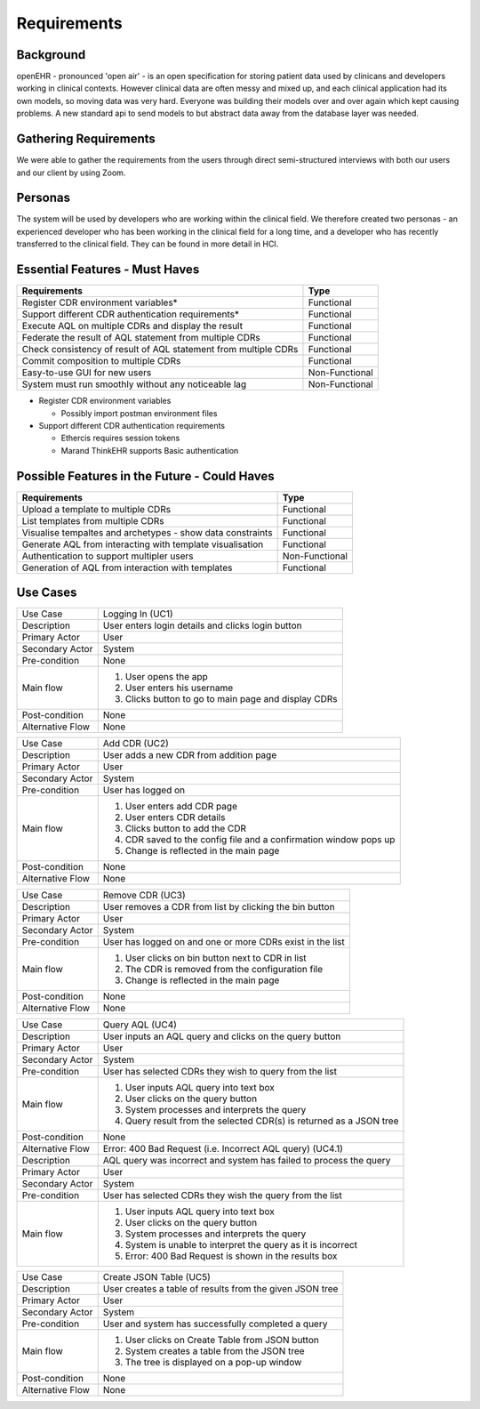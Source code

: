 Requirements
============

Background
----------
openEHR - pronounced 'open air' - is an open specification for storing patient data used by clinicans and developers working in clinical contexts. 
However clinical data are often messy and mixed up, and each clinical application had its own models, so moving data was very hard. 
Everyone was building their models over and over again which kept causing problems. A new standard api to send models to but abstract data away from the database layer was needed. 

Gathering Requirements
----------------------
We were able to gather the requirements from the users through direct semi-structured interviews with both our users and our client by using Zoom.

Personas
--------

The system will be used by developers who are working within the clinical field. We therefore created two personas -
an experienced developer who has been working in the clinical field for a long time, and a developer who has recently
transferred to the clinical field. They can be found in more detail in HCI.

Essential Features - Must Haves
-------------------------------
+-----------------------------------------------------------------+----------------+
|Requirements                                                     |Type            |
+=================================================================+================+
|Register CDR environment variables*                              |Functional      |
+-----------------------------------------------------------------+----------------+
|Support different CDR authentication requirements*               |Functional      |
+-----------------------------------------------------------------+----------------+
|Execute AQL on multiple CDRs and display the result              |Functional      |
+-----------------------------------------------------------------+----------------+
|Federate the result of AQL statement from multiple CDRs          |Functional      |
+-----------------------------------------------------------------+----------------+
|Check consistency of result of AQL statement from multiple CDRs  |Functional      |
+-----------------------------------------------------------------+----------------+
|Commit composition to multiple CDRs                              |Functional      |
+-----------------------------------------------------------------+----------------+
|Easy-to-use GUI for new users                                    |Non-Functional  |
+-----------------------------------------------------------------+----------------+
|System must run smoothly without any noticeable lag              |Non-Functional  |
+-----------------------------------------------------------------+----------------+


* Register CDR environment variables

  - Possibly import postman environment files

* Support different CDR authentication requirements

  - Ethercis requires session tokens
  - Marand ThinkEHR supports Basic authentication

Possible Features in the Future - Could Haves
---------------------------------------------

+-----------------------------------------------------------------+----------------+
|Requirements                                                     |Type            |
+=================================================================+================+
|Upload a template to multiple CDRs                               |Functional      |
+-----------------------------------------------------------------+----------------+
|List templates from multiple CDRs                                |Functional      |
+-----------------------------------------------------------------+----------------+
|Visualise tempaltes and archetypes - show data constraints       |Functional      |
+-----------------------------------------------------------------+----------------+
|Generate AQL from interacting with template visualisation        |Functional      |
+-----------------------------------------------------------------+----------------+
|Authentication to support multipler users                        |Non-Functional  |
+-----------------------------------------------------------------+----------------+
|Generation of AQL from interaction with templates                |Functional      |
+-----------------------------------------------------------------+----------------+
Use Cases
---------

+------------------+-------------------------------------------------------------------+
|Use Case          |Logging In (UC1)                                                   |
+------------------+-------------------------------------------------------------------+
|Description       |User enters login details and clicks login button                  |
+------------------+-------------------------------------------------------------------+
|Primary Actor     |User                                                               |
+------------------+-------------------------------------------------------------------+
|Secondary Actor   |System                                                             |
+------------------+-------------------------------------------------------------------+
|Pre-condition     |None                                                               |
+------------------+-------------------------------------------------------------------+
|Main flow         |1. User opens the app                                              |
|                  |                                                                   |
|                  |2. User enters his username                                        |
|                  |                                                                   |
|                  |3. Clicks button to go to main page and display CDRs               |
+------------------+-------------------------------------------------------------------+
|Post-condition    |None                                                               |
+------------------+-------------------------------------------------------------------+
|Alternative Flow  |None                                                               |
+------------------+-------------------------------------------------------------------+

+------------------+-------------------------------------------------------------------+
|Use Case          |Add CDR (UC2)                                                      |
+------------------+-------------------------------------------------------------------+
|Description       |User adds a new CDR from addition page                             |
+------------------+-------------------------------------------------------------------+
|Primary Actor     |User                                                               |
+------------------+-------------------------------------------------------------------+
|Secondary Actor   |System                                                             |
+------------------+-------------------------------------------------------------------+
|Pre-condition     |User has logged on                                                 |
+------------------+-------------------------------------------------------------------+
|Main flow         |1. User enters add CDR page                                        |
|                  |                                                                   |
|                  |2. User enters CDR details                                         |
|                  |                                                                   |
|                  |3. Clicks button to add the CDR                                    |
|                  |                                                                   |
|                  |4. CDR saved to the config file and a confirmation window pops up  |
|                  |                                                                   |
|                  |5. Change is reflected in the main page                            |
+------------------+-------------------------------------------------------------------+
|Post-condition    |None                                                               |
+------------------+-------------------------------------------------------------------+
|Alternative Flow  |None                                                               |
+------------------+-------------------------------------------------------------------+

+------------------+-------------------------------------------------------------------+
|Use Case          |Remove CDR (UC3)                                                   |
+------------------+-------------------------------------------------------------------+
|Description       |User removes a CDR from list by clicking the bin button            |
+------------------+-------------------------------------------------------------------+
|Primary Actor     |User                                                               |
+------------------+-------------------------------------------------------------------+
|Secondary Actor   |System                                                             |
+------------------+-------------------------------------------------------------------+
|Pre-condition     |User has logged on and one or more CDRs exist in the list          |
+------------------+-------------------------------------------------------------------+
|Main flow         |1. User clicks on bin button next to CDR in list                   |
|                  |                                                                   |
|                  |2. The CDR is removed from the configuration file                  |
|                  |                                                                   |
|                  |3. Change is reflected in the main page                            |
+------------------+-------------------------------------------------------------------+
|Post-condition    |None                                                               |
+------------------+-------------------------------------------------------------------+
|Alternative Flow  |None                                                               |
+------------------+-------------------------------------------------------------------+

+------------------+-------------------------------------------------------------------+
|Use Case          |Query AQL (UC4)                                                    |
+------------------+-------------------------------------------------------------------+
|Description       |User inputs an AQL query and clicks on the query button            |
+------------------+-------------------------------------------------------------------+
|Primary Actor     |User                                                               |
+------------------+-------------------------------------------------------------------+
|Secondary Actor   |System                                                             |
+------------------+-------------------------------------------------------------------+
|Pre-condition     |User has selected CDRs they wish to query from the list            |
+------------------+-------------------------------------------------------------------+
|Main flow         |1. User inputs AQL query into text box                             |
|                  |                                                                   |
|                  |2. User clicks on the query button                                 |
|                  |                                                                   |
|                  |3. System processes and interprets the query                       |
|                  |                                                                   |
|                  |4. Query result from the selected CDR(s) is returned as a JSON tree|
+------------------+-------------------------------------------------------------------+
|Post-condition    |None                                                               |
+------------------+-------------------------------------------------------------------+
|Alternative Flow  |Error: 400 Bad Request (i.e. Incorrect AQL query) (UC4.1)          |
+------------------+-------------------------------------------------------------------+
|Description       |AQL query was incorrect and system has failed to process the query |
+------------------+-------------------------------------------------------------------+
|Primary Actor     |User                                                               |
+------------------+-------------------------------------------------------------------+
|Secondary Actor   |System                                                             |
+------------------+-------------------------------------------------------------------+
|Pre-condition     |User has selected CDRs they wish the query from the list           |
+------------------+-------------------------------------------------------------------+
|Main flow         |1. User inputs AQL query into text box                             |
|                  |                                                                   |
|                  |2. User clicks on the query button                                 |
|                  |                                                                   |
|                  |3. System processes and interprets the query                       |
|                  |                                                                   |
|                  |4. System is unable to interpret the query as it is incorrect      |
|                  |                                                                   |
|                  |5. Error: 400 Bad Request is shown in the results box              |
+------------------+-------------------------------------------------------------------+

+------------------+-------------------------------------------------------------------+
|Use Case          |Create JSON Table (UC5)                                            |
+------------------+-------------------------------------------------------------------+
|Description       |User creates a table of results from the given JSON tree           |
+------------------+-------------------------------------------------------------------+
|Primary Actor     |User                                                               |
+------------------+-------------------------------------------------------------------+
|Secondary Actor   |System                                                             |
+------------------+-------------------------------------------------------------------+
|Pre-condition     |User and system has successfully completed a query                 |
+------------------+-------------------------------------------------------------------+
|Main flow         |1. User clicks on Create Table from JSON button                    |
|                  |                                                                   |
|                  |2. System creates a table from the JSON tree                       |
|                  |                                                                   |
|                  |3. The tree is displayed on a pop-up window                        |
+------------------+-------------------------------------------------------------------+
|Post-condition    |None                                                               |
+------------------+-------------------------------------------------------------------+
|Alternative Flow  |None                                                               |
+------------------+-------------------------------------------------------------------+